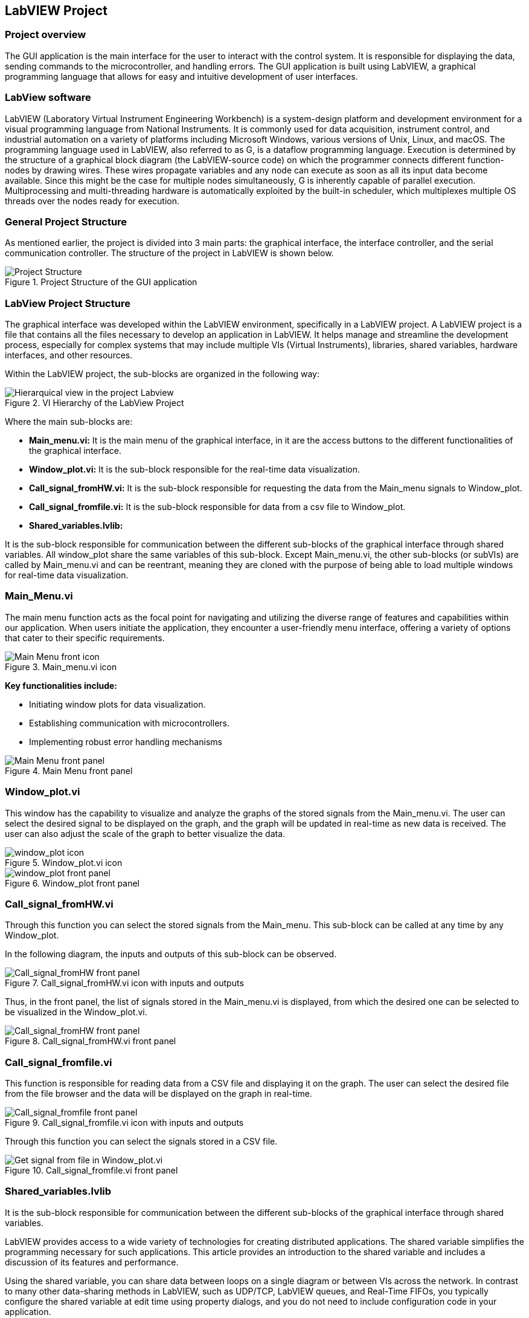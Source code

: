 
== LabVIEW Project ==

=== Project overview ===
The GUI application is the main interface for the user to interact with the control system. It is responsible for displaying the data, sending commands to the microcontroller, and handling errors. The GUI application is built using LabVIEW, a graphical programming language that allows for easy and intuitive development of user interfaces.

=== LabView software ===
LabVIEW (Laboratory Virtual Instrument Engineering Workbench) is a system-design platform and development environment for a visual programming language from National Instruments. It is commonly used for data acquisition, instrument control, and industrial automation on a variety of platforms including Microsoft Windows, various versions of Unix, Linux, and macOS.  The programming language used in LabVIEW, also referred to as G, is a dataflow programming language. Execution is determined by the structure of a graphical block diagram (the LabVIEW-source code) on which the programmer connects different function-nodes by drawing wires. These wires propagate variables and any node can execute as soon as all its input data become available. Since this might be the case for multiple nodes simultaneously, G is inherently capable of parallel execution. Multiprocessing and multi-threading hardware is automatically exploited by the built-in scheduler, which multiplexes multiple OS threads over the nodes ready for execution.

=== General Project Structure ===
//Asi como se ha mencionado anteriormente el proyecto esta dividido en 3 partes principales, la interfaz grafica, el controlador de la interfaz y el controlador de la comunicacion serial. A continuacion se muestra la estructura del proyecto en LabVIEW.//
As mentioned earlier, the project is divided into 3 main parts: the graphical interface, the interface controller, and the serial communication controller. The structure of the project in LabVIEW is shown below.

.Project Structure of the GUI application
image::../documentation_log/graphs_doc_vi/Project_Structure_1.svg[Project Structure]

=== LabView Project Structure ===

//La interfaz grafica fue desarrollada dentro del entorno del LabVIEW, especificamente en un LabVIEW project. Un proyecto de LabVIEW es un archivo que contiene todos los archivos necesarios para desarrollar una aplicacion en LabVIEW.//
The graphical interface was developed within the LabVIEW environment, specifically in a LabVIEW project. A LabVIEW project is a file that contains all the files necessary to develop an application in LabVIEW. It helps manage and streamline the development process, especially for complex systems that may include multiple VIs (Virtual Instruments), libraries, shared variables, hardware interfaces, and other resources.

//Dentro del proyecto de LabVIEW los subbloques se organizan de la siguiente manera: //
Within the LabVIEW project, the sub-blocks are organized in the following way:

.VI Hierarchy of the LabView Project
image::../documentation_log/graphs_doc_vi/LVtemp20240312184737_17_0h.png[Hierarquical view in the project Labview]

//Donde los principales subbloques son:
Where the main sub-blocks are:

- *Main_menu.vi:* 
//Es el menu principal de la interfaz grafica, en el se encuentran los //botones de acceso a las diferentes funcionalidades de la interfaz grafica.//
It is the main menu of the graphical interface, in it are the access buttons to the different functionalities of the graphical interface.

- *Window_plot.vi:* 
//Es el subbloque encargado de la visualizacion de los datos en tiempo real.
It is the sub-block responsible for the real-time data visualization.

- *Call_signal_fromHW.vi:* 
//Es el subbloque encargado de solicitar los datos de las senales de Main_menu hacia Window_plot.//
It is the sub-block responsible for requesting the data from the Main_menu signals to Window_plot.

- *Call_signal_fromfile.vi:* 
//Es el subbloque encargado de datos de un archivo csv hacia Window_plot.//
It is the sub-block responsible for data from a csv file to Window_plot.

- *Shared_variables.lvlib:* 
//Es el subbloque encargado de la comunicacion entre los diferentes subbloques de la interfaz grafica a traves de variables compartidas. Todos los window_plot comparten las mismas variables de este subbloque. A excepcion de Main_menu.vi, los demas subbloques (or subVIs) son llamados por Main_menu.vi y pueden ser reentrantes, es decir son clonados con la finalidad de poder cargar multiples ventanas de visualizacion de datos en tiempo real.//

It is the sub-block responsible for communication between the different sub-blocks of the graphical interface through shared variables. All window_plot share the same variables of this sub-block. Except Main_menu.vi, the other sub-blocks (or subVIs) are called by Main_menu.vi and can be reentrant, meaning they are cloned with the purpose of being able to load multiple windows for real-time data visualization.

=== Main_Menu.vi ===
//Es el menu principal de la interfaz grafica, en el se encuentran los botones de acceso a las diferentes funcionalidades de la interfaz grafica.
The main menu function acts as the focal point for navigating and utilizing the diverse range of features and capabilities within our application. When users initiate the application, they encounter a user-friendly menu interface, offering a variety of options that cater to their specific requirements.

.Main_menu.vi icon
image::../documentation_log/graphs_doc_vi/LVtemp20240312184737_0_0c.png[Main Menu front icon]


*Key functionalities include:*

- Initiating window plots for data visualization.

- Establishing communication with microcontrollers.

- Implementing robust error handling mechanisms

.Main Menu front panel
image::../documentation_log/graphs_doc_vi/LVtemp20240312184737_1_0.png[Main Menu front panel]

=== Window_plot.vi ===
//Es el subbloque encargado de la visualizacion de los datos en tiempo real.
This window has the capability to visualize and analyze the graphs of the stored signals from the Main_menu.vi. The user can select the desired signal to be displayed on the graph, and the graph will be updated in real-time as new data is received. The user can also adjust the scale of the graph to better visualize the data.

.Window_plot.vi icon
image::../documentation_log/graphs_doc_vi/LVtemp20240312184738_0_0c.png[window_plot icon]

.Window_plot front panel
image::../documentation_log/graphs_doc_vi/LVtemp20240312184738_1_0.png[window_plot front panel]

=== Call_signal_fromHW.vi ===
Through this function you can select the stored signals from the Main_menu. This sub-block can be called at any time by any Window_plot.
//Este subbloque puede ser llamado en cualquier momento por cualquier Window_plot.

//En el siguiente diagrama se puede observar las entradas y salidas de este subbloque.
In the following diagram, the inputs and outputs of this sub-block can be observed.

.Call_signal_fromHW.vi icon with inputs and outputs
image::../documentation_log/graphs_doc_vi/LVtemp20240312184738_7_0c.png[Call_signal_fromHW front panel]

//Es asi que en el front panel se muestra la lista de las senales almacenadas en el Main_menu.vi, de las cuales se puede seleccionar la deseada para ser visualizada en el Window_plot.vi.
Thus, in the front panel, the list of signals stored in the Main_menu.vi is displayed, from which the desired one can be selected to be visualized in the Window_plot.vi.

.Call_signal_fromHW.vi front panel
image::../documentation_log/graphs_doc_vi/LVtemp20240701194140_11_0.png[Call_signal_fromHW front panel]

=== Call_signal_fromfile.vi ===
This function is responsible for reading data from a CSV file and displaying it on the graph. The user can select the desired file from the file browser and the data will be displayed on the graph in real-time.

.Call_signal_fromfile.vi icon with inputs and outputs
image::../documentation_log/graphs_doc_vi/LVtemp20240312184738_13_0c.png[Call_signal_fromfile front panel]

Through this function you can select the signals stored in a CSV file.

.Call_signal_fromfile.vi front panel
image::../documentation_log/graphs_doc_vi/Windows_plot_fromFile.png[Get signal from file in Window_plot.vi]

=== Shared_variables.lvlib ===
//Es el subbloque encargado de la comunicacion entre los diferentes subbloques de la interfaz grafica a traves de variables compartidas.

It is the sub-block responsible for communication between the different sub-blocks of the graphical interface through shared variables.

LabVIEW provides access to a wide variety of technologies for creating distributed applications. The shared variable simplifies the programming necessary for such applications. This article provides an introduction to the shared variable and includes a discussion of its features and performance.

Using the shared variable, you can share data between loops on a single diagram or between VIs across the network. In contrast to many other data-sharing methods in LabVIEW, such as UDP/TCP, LabVIEW queues, and Real-Time FIFOs, you typically configure the shared variable at edit time using property dialogs, and you do not need to include configuration code in your application.

.Shared_variables.lvlib in LabVIEW project
image::../documentation_log/graphs_doc_vi/Shared_variables.PNG[Shared_variables.lvlib icon]

== Getting started of GUI Application ==

=== Overview ===
//La manera de correcta usar la aplicacion es a traves de la ejecucion del archivo ejecutable GUI_App.exe. Este archivo ejecutable fue generado a partir del proyecto de LabVIEW y contiene todas las funcionalidades de la interfaz grafica. Este archivo ejecutable se encuentra en la carpeta GUI_App dentro de la carpeta de LabVIEW. Y es generdo a traves de la opcion de Build Application en el proyecto de LabVIEW. //

The proper way to use the application is by running the executable file GUI_App.exe. This executable was created from the LabVIEW project and includes all the functionalities of the graphical interface.

You can find this executable in the GUI_App folder within the LabVIEW directory. It is generated through the Build Application option in the LabVIEW project.

=== Prerequisites ===

- NI LabVIEW Runtime 2022 Q3 Patch 1 (64-bit). 
link:https://www.ni.com/en/support/downloads/software-products/download.labview-runtime.html#460613[Labview Runtime]

- Access to the GUI App in the 
link:../labview/builds/GUI_App/GUI_App.exe[GUI_App folder]

=== Requirements installation ===

- link:https://www.ni.com/en/support/downloads/software-products/download.labview-runtime.html#460613[Labview Runtime]

- Current Version in LabVIEW Development: LabVIEW 2022 Q3 Patch 1 (64-bit)

- Download GUI App in the 
link:../labview/builds/GUI_App/GUI_App.exe[GUI_App folder]

==== Usage ====
- Run the executable file GUI_App

=== How to run the GUI application ===

//Posterior a arrancar el archivo ejecutable GUI_App.exe, se desplegara la interfaz grafica de la aplicacion. En la cual se podra visualizar las diferentes opciones de la aplicacion (Main_menu.vi).

After starting the executable file GUI_App.exe, the graphical interface of the application will be displayed. In which you can view the different options of the application (Main_menu.vi).

==== Through Main_menu.vi ====
//El primer paso sera desplazarse a Comm Config (configuracion de la comunicacion) y definir la direccion IP y el puerto de comunicacion con el microcontrolador.

//Click en la opcion Save, donde se guardara el puerto y la direccion IP. Y posteriormente la aplicacion verificara si hay conecion con el microcontrolador. Si el microcontrolador esta conectado, se podra visualizar un check en la casilla Connected.

//Teniendo coneccion se puede desplazar a la pestana control donde se puede visualizar el contrl set actual. Con los botones "CS enable" y "CTRS enable", activan el sistema de control y control respectivamente.

//En la pestana Traces, visualiza el nombre del sistema de traces actuales y samples por senal. Se determin si se obtiene el dato de manera continua o una sola vez en la opcion "Global Mode" y el tiempo de refresco en "Refresh Time". Tener las opciones listas, se da click al boton "Start recording" para comenzar a obtener los datos.

//Seguido, a la pestana Plot, donde se visualizan las posibles ventanas activas y esta el boton para cerrarlas en un solo instante.Dando click en el boton "Generate plot window" se despliega una ventana con las graficas de las senales obtenidas.//

The first step will be to navigate to Comm Config (communication configuration) and define the IP address and communication port with the microcontroller.

Click on the Save option, where the port and IP address will be saved. Subsequently, the application will verify if there is a connection with the microcontroller. If the microcontroller is connected, a check can be seen in the Connected box.

.Communication Configuration tab in Main_menu.vi
// load Main_menu_Commun_Config.png
image::../documentation_log/graphs_doc_vi/Main__menu_Comm_Config.png[Main_menu_Communication_Config]

Having a connection, you can move to the control tab where you can view the current control set. With the "CS enable" and "CTRS enable" buttons, they activate the control system and control respectively.

.Control tab in Main_menu.vi
// load Main_menu_Control.png
image::../documentation_log/graphs_doc_vi/Main__menu_Control.png[Main_menu_Control]

In the Traces tab, you can see the name of the current traces system and samples per signal. It is determined if the data is obtained continuously or only once in the "Global Mode" option and the refresh time in "Refresh Time". Having the options ready, click on the "Start recording" button to start obtaining the data.

.Traces tab in Main_menu.vi
// load Main_menu_Traces.png
image::../documentation_log/graphs_doc_vi/Main__menup.png[Main_menu_Traces]

Next, go to the Plot tab, where you can see the possible active windows and there is a button to close them ("Close all plots") in a single instant. Clicking on the "Generate plot window" button displays a window with the graphs of the obtained signals.

.Plot tab in Main_menu.vi
// load Main_menu_Plot.png
image::../documentation_log/graphs_doc_vi/Main__menu_Plot.png[Main_menu_Plot]

==== Through Window_plot.vi ====

//Posteriormente a tener una ventana de graficas activa, se pueden visualizar las senales obtenidas. Una grafica mostrando la amplitud de la senal en el eje Y y el tiempo en el eje X. 

After having an active graph window, the obtained signals can be visualized. A graph showing the signal amplitude on the Y-axis and time on the X-axis.

.Window_plot front panel
image::../documentation_log/graphs_doc_vi/LVtemp20240312184738_1_0.png[window_plot front panel]

//Es asi que en la parte superior izquierda de la ventana se puede proceder solicitar la senal requerida a traves de las siguientes dos opciones. En la opcion que dice "New" permite elegir entre dos opciones:

//- Get signal from HW: Permite seleccionar la senal almacenada en el Main_menu.vi. Esta senal fue obtenida a traves de la comunicacion con el microcontrolador.
//- Get signal from file: Permite seleccionar la senal almacenada en un archivo csv.

//En el momento de seleccionar la senal se mostrara en la grafica y se mostrara su nombre en la parte inferior derecha de la ventana, en la tabla "Plot legend".

Thus, in the upper left part of the window, you can proceed to request the required signal through the following two options. In the option that says "New" allows you to choose between two options:

- Get signal from HW: Allows you to select the signal stored in the Main_menu.vi. This signal was obtained through communication with the microcontroller.

- Get signal from file: Allows you to select the signal stored in a csv file.

At the moment of selecting the signal, it will be displayed on the graph and its name will be displayed in the lower right part of the window, in the "Plot legend" table

.Table of plot legend.vi
image::../documentation_log/graphs_doc_vi/Windows_p_Plot_leyend_table.PNG[Plot legend in Window_plot.vi]

==== Close Window_plot.vi ====

//La manera mas sencilla para cerrar la ventana de graficas se puede dar click en el boton "Close" en la parte superior derecha de la ventana. O tambien con dar click en el boton "Close all plots" en la ventana de Main_menu.vi.

//En la parte izquierda inferior se encuentra el Graph Pallet donde se puede configurar la escala y 

The simplest way to close the graph window is to click on the "Close" button in the upper right part of the window. Or also by clicking on the "Close all plots" button in the Main_menu.vi window.